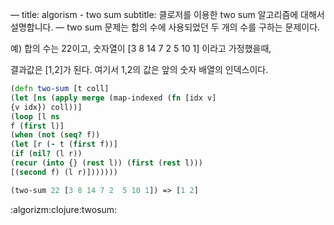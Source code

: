 ---
title: algorism - two sum
subtitle: 클로저를 이용한 two sum 알고리즘에 대해서 설명합니다.
---
two sum 문제는 합의 수에 사용되었던 두 개의 수를 구하는 문제이다.

예) 합의 수는 22이고, 숫자열이 [3 8 14 7 2  5 10 1] 이라고 가정했을때,

결과값은 [1,2]가 된다. 여기서 1,2의 값은 앞의 숫자 배열의 인덱스이다.

#+NAME: two-sum
#+BEGIN_SRC clojure
(defn two-sum [t coll]
(let [ns (apply merge (map-indexed (fn [idx v]
{v idx}) coll))]
(loop [l ns
f (first l)]
(when (not (seq? f))
(let [r (- t (first f))]
(if (nil? (l r))
(recur (into {} (rest l)) (first (rest l)))
[(second f) (l r)]))))))

(two-sum 22 [3 8 14 7 2  5 10 1]) => [1 2]
#+END_SRC

:algorizm:clojure:twosum:
